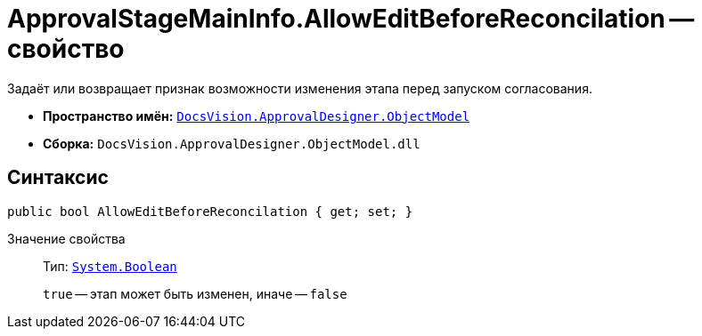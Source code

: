 = ApprovalStageMainInfo.AllowEditBeforeReconcilation -- свойство

Задаёт или возвращает признак возможности изменения этапа перед запуском согласования.

* *Пространство имён:* `xref:Platform-ObjectModel:ObjectModel_NS.adoc[DocsVision.ApprovalDesigner.ObjectModel]`
* *Сборка:* `DocsVision.ApprovalDesigner.ObjectModel.dll`

== Синтаксис

[source,csharp]
----
public bool AllowEditBeforeReconcilation { get; set; }
----

Значение свойства::
Тип: `http://msdn.microsoft.com/ru-ru/library/system.boolean.aspx[System.Boolean]`
+
`true` -- этап может быть изменен, иначе -- `false`
